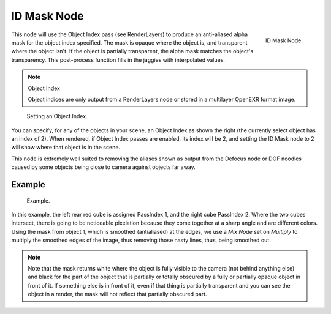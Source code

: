 
************
ID Mask Node
************

.. figure:: /images/compositing_nodes_idmask.png
   :align: right
   :width: 150px

   ID Mask Node.


This node will use the Object Index pass (see RenderLayers)
to produce an anti-aliased alpha mask for the object index specified.
The mask is opaque where the object is, and transparent where the object isn't.
If the object is partially transparent, the alpha mask matches the object's transparency.
This post-process function fills in the jaggies with interpolated values.

.. note:: Object Index

   Object indices are only output from a RenderLayers node or stored in a multilayer OpenEXR format image.


.. figure:: /images/Compositing-Node-IDMask_panel.jpg

   Setting an Object Index.


You can specify, for any of the objects in your scene, an Object Index as shown the right
(the currently select object has an index of 2). When rendered,
if Object Index passes are enabled, its index will be 2,
and setting the ID Mask node to 2 will show where that object is in the scene.

This node is extremely well suited to removing the aliases shown as output from the Defocus
node or DOF noodles caused by some objects being close to camera against objects far away.


Example
=======

.. figure:: /images/Compositing-Node-IDMask_ex.jpg
   :width: 300px

   Example.


In this example, the left rear red cube is assigned PassIndex 1, and the right cube PassIndex 2.
Where the two cubes intersect, there is going to be noticeable pixelation because they come together
at a sharp angle and are different colors. Using the mask from object 1,
which is smoothed (antialiased) at the edges, we use a *Mix Node* set on *Multiply*
to multiply the smoothed edges of the image, thus removing those nasty lines, thus, being smoothed out.

.. note::

   Note that the mask returns white where the object is fully visible to the camera
   (not behind anything else) and black for the part of the object that is partially or totally
   obscured by a fully or partially opaque object in front of it. If something else is in front of it,
   even if that thing is partially transparent and you can see the object in a render,
   the mask will not reflect that partially obscured part.
